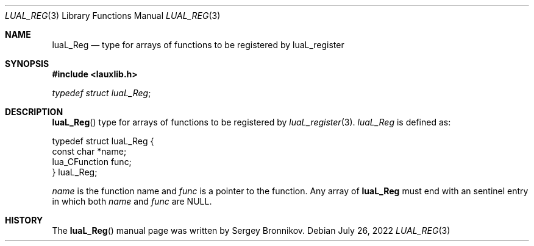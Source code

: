 .Dd $Mdocdate: July 26 2022 $
.Dt LUAL_REG 3
.Os
.Sh NAME
.Nm luaL_Reg
.Nd type for arrays of functions to be registered by luaL_register
.Sh SYNOPSIS
.In lauxlib.h
.Vt typedef struct luaL_Reg ;
.Sh DESCRIPTION
.Fn luaL_Reg
type for arrays of functions to be registered by
.Xr luaL_register 3 .
.Vt luaL_Reg
is defined as:
.Bd -literal
typedef struct luaL_Reg {
        const char *name;
        lua_CFunction func;
} luaL_Reg;
.Ed
.Pp
.Fa name
is the function name and
.Fa func
is a pointer to the function.
Any array of
.Nm luaL_Reg
must end with an sentinel entry in which both
.Fa name
and
.Fa func
are
.Dv NULL .
.Sh HISTORY
The
.Fn luaL_Reg
manual page was written by Sergey Bronnikov.
